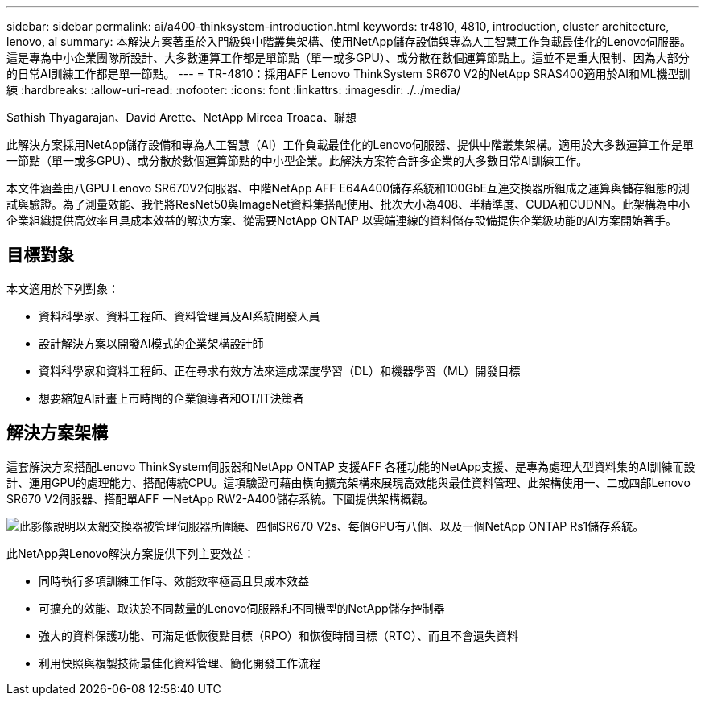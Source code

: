 ---
sidebar: sidebar 
permalink: ai/a400-thinksystem-introduction.html 
keywords: tr4810, 4810, introduction, cluster architecture, lenovo, ai 
summary: 本解決方案著重於入門級與中階叢集架構、使用NetApp儲存設備與專為人工智慧工作負載最佳化的Lenovo伺服器。這是專為中小企業團隊所設計、大多數運算工作都是單節點（單一或多GPU）、或分散在數個運算節點上。這並不是重大限制、因為大部分的日常AI訓練工作都是單一節點。 
---
= TR-4810：採用AFF Lenovo ThinkSystem SR670 V2的NetApp SRAS400適用於AI和ML機型訓練
:hardbreaks:
:allow-uri-read: 
:nofooter: 
:icons: font
:linkattrs: 
:imagesdir: ./../media/


Sathish Thyagarajan、David Arette、NetApp Mircea Troaca、聯想

[role="lead"]
此解決方案採用NetApp儲存設備和專為人工智慧（AI）工作負載最佳化的Lenovo伺服器、提供中階叢集架構。適用於大多數運算工作是單一節點（單一或多GPU）、或分散於數個運算節點的中小型企業。此解決方案符合許多企業的大多數日常AI訓練工作。

本文件涵蓋由八GPU Lenovo SR670V2伺服器、中階NetApp AFF E64A400儲存系統和100GbE互連交換器所組成之運算與儲存組態的測試與驗證。為了測量效能、我們將ResNet50與ImageNet資料集搭配使用、批次大小為408、半精準度、CUDA和CUDNN。此架構為中小企業組織提供高效率且具成本效益的解決方案、從需要NetApp ONTAP 以雲端連線的資料儲存設備提供企業級功能的AI方案開始著手。



== 目標對象

本文適用於下列對象：

* 資料科學家、資料工程師、資料管理員及AI系統開發人員
* 設計解決方案以開發AI模式的企業架構設計師
* 資料科學家和資料工程師、正在尋求有效方法來達成深度學習（DL）和機器學習（ML）開發目標
* 想要縮短AI計畫上市時間的企業領導者和OT/IT決策者




== 解決方案架構

這套解決方案搭配Lenovo ThinkSystem伺服器和NetApp ONTAP 支援AFF 各種功能的NetApp支援、是專為處理大型資料集的AI訓練而設計、運用GPU的處理能力、搭配傳統CPU。這項驗證可藉由橫向擴充架構來展現高效能與最佳資料管理、此架構使用一、二或四部Lenovo SR670 V2伺服器、搭配單AFF 一NetApp RW2-A400儲存系統。下圖提供架構概觀。

image:a400-thinksystem-image2.png["此影像說明以太網交換器被管理伺服器所圍繞、四個SR670 V2s、每個GPU有八個、以及一個NetApp ONTAP Rs1儲存系統。"]

此NetApp與Lenovo解決方案提供下列主要效益：

* 同時執行多項訓練工作時、效能效率極高且具成本效益
* 可擴充的效能、取決於不同數量的Lenovo伺服器和不同機型的NetApp儲存控制器
* 強大的資料保護功能、可滿足低恢復點目標（RPO）和恢復時間目標（RTO）、而且不會遺失資料
* 利用快照與複製技術最佳化資料管理、簡化開發工作流程


